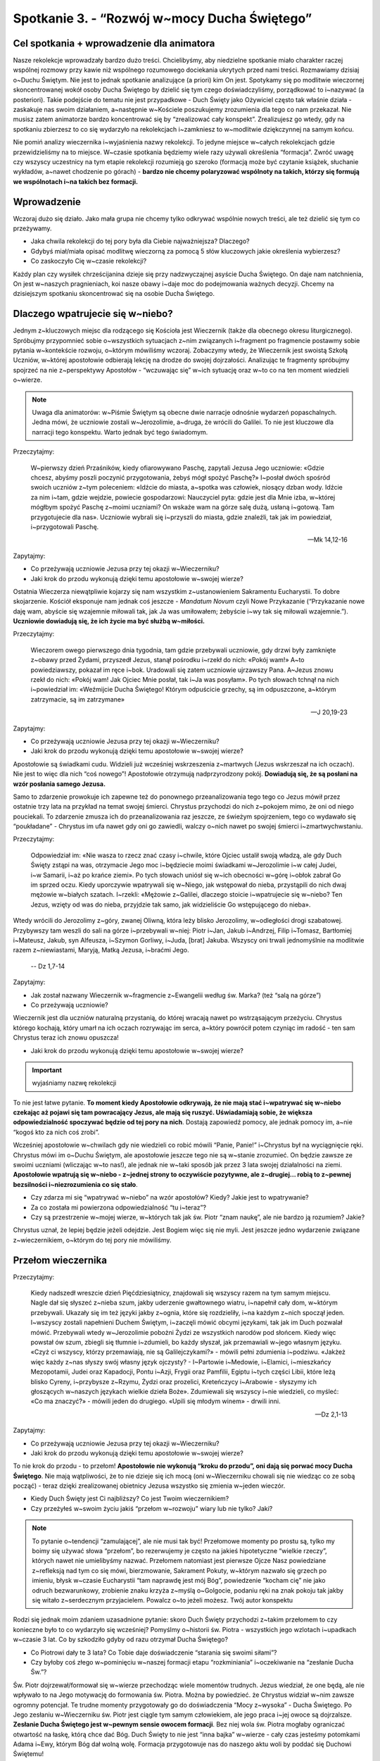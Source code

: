 Spotkanie 3. - “Rozwój w~mocy Ducha Świętego”
************************************************************************************

Cel spotkania + wprowadzenie dla animatora
==========================================

Nasze rekolekcje wprowadzały bardzo dużo treści. Chcielibyśmy, aby niedzielne spotkanie miało charakter raczej wspólnej rozmowy przy kawie niż wspólnego rozumowego dociekania ukrytych przed nami treści. Rozmawiamy dzisiaj o~Duchu Świętym. Nie jest to jednak spotkanie analizujące (a priori) kim On jest. Spotykamy się po modlitwie wieczornej skoncentrowanej wokół osoby Ducha Świętego by dzielić się tym czego doświadczyliśmy, porządkować to i~nazywać (a posteriori). Takie podejście do tematu nie jest przypadkowe - Duch Święty jako Ożywiciel często tak właśnie działa - zaskakuje nas swoim działaniem, a~następnie w~Kościele poszukujemy zrozumienia dla tego co nam przekazał. Nie musisz zatem animatorze bardzo koncentrować się by “zrealizować cały konspekt”. Zrealizujesz go wtedy, gdy na spotkaniu zbierzesz to co się wydarzyło na rekolekcjach i~zamkniesz to w~modlitwie dziękczynnej na samym końcu.

Nie pomiń analizy wieczernika i~wyjaśnienia nazwy rekolekcji. To jedyne miejsce w~całych rekolekcjach gdzie przewidzieliśmy na to miejsce. W~czasie spotkania będziemy wiele razy używali określenia “formacja”. Zwróć uwagę czy wszyscy uczestnicy na tym etapie rekolekcji rozumieją go szeroko (formacją może być czytanie książek, słuchanie wykładów, a~nawet chodzenie po górach) - **bardzo nie chcemy polaryzować wspólnoty na takich, którzy się formują we wspólnotach i~na takich bez formacji.**

Wprowadzenie
============

Wczoraj dużo się działo. Jako mała grupa nie chcemy tylko odkrywać wspólnie nowych treści, ale też dzielić się tym co przeżywamy.

* Jaka chwila rekolekcji do tej pory była dla Ciebie najważniejsza? Dlaczego?

* Gdybyś miał/miała opisać modlitwę wieczorną za pomocą 5 słów kluczowych jakie określenia wybierzesz?

* Co zaskoczyło Cię w~czasie rekolekcji?

Każdy plan czy wysiłek chrześcijanina dzieje się przy nadzwyczajnej asyście Ducha Świętego. On daje nam natchnienia, On jest w~naszych pragnieniach, koi nasze obawy i~daje moc do podejmowania ważnych decyzji. Chcemy na dzisiejszym spotkaniu skoncentrować się na osobie Ducha Świętego.

Dlaczego wpatrujecie się w~niebo?
=================================

Jednym z~kluczowych miejsc dla rodzącego się Kościoła jest Wieczernik (także dla obecnego okresu liturgicznego). Spróbujmy przypomnieć sobie o~wszystkich sytuacjach z~nim związanych i~fragment po fragmencie postawmy sobie pytania w~kontekście rozwoju, o~którym mówiliśmy wczoraj. Zobaczymy wtedy, że Wieczernik jest swoistą Szkołą Uczniów, w~której apostołowie odbierają lekcję na drodze do swojej dojrzałości. Analizując te fragmenty spróbujmy spojrzeć na nie z~perspektywy Apostołów - “wczuwając się” w~ich sytuację oraz w~to co na ten moment wiedzieli o~wierze.

.. Note:: Uwaga dla animatorów: w~Piśmie Świętym są obecne dwie narracje odnośnie wydarzeń popaschalnych. Jedna mówi, że uczniowie zostali w~Jerozolimie, a~druga, że wrócili do Galilei. To nie jest kluczowe dla narracji tego konspektu. Warto jednak być tego świadomym.

Przeczytajmy:

    W~pierwszy dzień Przaśników, kiedy ofiarowywano Paschę, zapytali Jezusa Jego uczniowie: «Gdzie chcesz, abyśmy poszli poczynić przygotowania, żebyś mógł spożyć Paschę?» I~posłał dwóch spośród swoich uczniów z~tym poleceniem: «Idźcie do miasta, a~spotka was człowiek, niosący dzban wody. Idźcie za nim  i~tam, gdzie wejdzie, powiecie gospodarzowi: Nauczyciel pyta: gdzie jest dla Mnie izba, w~której mógłbym spożyć Paschę z~moimi uczniami?  On wskaże wam na górze salę dużą, usłaną i~gotową. Tam przygotujecie dla nas».  Uczniowie wybrali się i~przyszli do miasta, gdzie znaleźli, tak jak im powiedział, i~przygotowali Paschę.

    -- Mk 14,12-16

Zapytajmy:

* Co przeżywają uczniowie Jezusa przy tej okazji w~Wieczerniku?

* Jaki krok do przodu wykonują dzięki temu apostołowie w~swojej wierze?

Ostatnia Wieczerza niewątpliwie kojarzy się nam wszystkim z~ustanowieniem Sakramentu Eucharystii. To dobre skojarzenie. Kościół eksponuje nam jednak coś jeszcze - *Mandatum Novum* czyli Nowe Przykazanie (“Przykazanie nowe daję wam, abyście się wzajemnie miłowali tak, jak Ja was umiłowałem; żebyście i~wy tak się miłowali wzajemnie.”). **Uczniowie dowiadują się, że ich życie ma być służbą w~miłości.**

Przeczytajmy:

    Wieczorem owego pierwszego dnia tygodnia, tam gdzie przebywali uczniowie, gdy drzwi były zamknięte z~obawy przed Żydami, przyszedł Jezus, stanął pośrodku i~rzekł do nich: «Pokój wam!» A~to powiedziawszy, pokazał im ręce i~bok. Uradowali się zatem uczniowie ujrzawszy Pana. A~Jezus znowu rzekł do nich: «Pokój wam! Jak Ojciec Mnie posłał, tak i~Ja was posyłam». Po tych słowach tchnął na nich i~powiedział im: «Weźmijcie Ducha Świętego! Którym odpuścicie grzechy, są im odpuszczone, a~którym zatrzymacie, są im zatrzymane»

    -- J 20,19-23

Zapytajmy:

* Co przeżywają uczniowie Jezusa przy tej okazji w~Wieczerniku?

* Jaki krok do przodu wykonują dzięki temu apostołowie w~swojej wierze?

Apostołowie są świadkami cudu. Widzieli już wcześniej wskrzeszenia z~martwych (Jezus wskrzeszał na ich oczach). Nie jest to więc dla nich “coś nowego”! Apostołowie otrzymują nadprzyrodzony pokój. **Dowiadują się, że są posłani na wzór posłania samego Jezusa.**

Samo to zdarzenie prowokuje ich zapewne też do ponownego przeanalizowania tego tego co Jezus mówił przez ostatnie trzy lata na przykład na temat swojej śmierci. Chrystus przychodzi do nich z~pokojem mimo, że oni od niego pouciekali. To zdarzenie zmusza ich do przeanalizowania raz jeszcze, ze świeżym spojrzeniem, tego co wydawało się “poukładane” - Chrystus im ufa nawet gdy oni go zawiedli, walczy o~nich nawet po swojej śmierci i~zmartwychwstaniu.

Przeczytajmy:

    Odpowiedział im: «Nie wasza to rzecz znać czasy i~chwile, które Ojciec ustalił swoją władzą, ale gdy Duch Święty zstąpi na was, otrzymacie Jego moc i~będziecie moimi świadkami w~Jerozolimie i~w całej Judei, i~w Samarii, i~aż po krańce ziemi». Po tych słowach uniósł się w~ich obecności w~górę i~obłok zabrał Go im sprzed oczu. Kiedy uporczywie wpatrywali się w~Niego, jak wstępował do nieba, przystąpili do nich dwaj mężowie w~białych szatach. I~rzekli: «Mężowie z~Galilei, dlaczego stoicie i~wpatrujecie się w~niebo? Ten Jezus, wzięty od was do nieba, przyjdzie tak samo, jak widzieliście Go wstępującego do nieba».
Wtedy wrócili do Jerozolimy z~góry, zwanej Oliwną, która leży blisko Jerozolimy, w~odległości drogi szabatowej. Przybywszy tam weszli do sali na górze i~przebywali w~niej: Piotr i~Jan, Jakub i~Andrzej, Filip i~Tomasz, Bartłomiej i~Mateusz, Jakub, syn Alfeusza, i~Szymon Gorliwy, i~Juda, [brat] Jakuba. Wszyscy oni trwali jednomyślnie na modlitwie razem z~niewiastami, Maryją, Matką Jezusa, i~braćmi Jego.

    -- Dz 1,7-14

Zapytajmy:

* Jak został nazwany Wieczernik w~fragmencie z~Ewangelii według św. Marka? (też “salą na górze”)

* Co przeżywają uczniowie?

Wieczernik jest dla uczniów naturalną przystanią, do której wracają nawet po wstrząsającym przeżyciu. Chrystus którego kochają, który umarł na ich oczach rozrywając im serca, a~który powrócił potem czyniąc im radość - ten sam Chrystus teraz ich znowu opuszcza!

* Jaki krok do przodu wykonują dzięki temu apostołowie w~swojej wierze?

.. Important:: wyjaśniamy nazwę rekolekcji

To nie jest łatwe pytanie. **To moment kiedy Apostołowie odkrywają, że nie mają stać i~wpatrywać się w~niebo czekając aż pojawi się tam powracający Jezus, ale mają się ruszyć. Uświadamiają sobie, że większa odpowiedzialność spoczywać będzie od tej pory na nich**. Dostają zapowiedź pomocy, ale jednak pomocy im, a~nie “kogoś kto za nich coś zrobi”.

Wcześniej apostołowie w~chwilach gdy nie wiedzieli co robić mówili “Panie, Panie!” i~Chrystus był na wyciągnięcie ręki. Chrystus mówi im o~Duchu Świętym, ale apostołowie jeszcze tego nie są w~stanie zrozumieć. On będzie zawsze ze swoimi uczniami (wliczając w~to nas!), ale jednak nie w~taki sposób jak przez 3 lata swojej działalności na ziemi. **Apostołowie wpatrują się w~niebo - z~jednej strony to oczywiście pozytywne, ale z~drugiej… robią to z~pewnej bezsilności i~niezrozumienia co się stało**.

* Czy zdarza mi się “wpatrywać w~niebo” na wzór apostołów? Kiedy? Jakie jest to wpatrywanie?

* Za co została mi powierzona odpowiedzialność “tu i~teraz”?

* Czy są przestrzenie w~mojej wierze, w~których tak jak św. Piotr “znam naukę”, ale nie bardzo ją rozumiem? Jakie?

Chrystus uznał, że lepiej będzie jeżeli odejdzie. Jest Bogiem więc się nie myli. Jest jeszcze jedno wydarzenie związane z~wieczernikiem, o~którym do tej pory nie mówiliśmy.

Przełom wieczernika
===================

Przeczytajmy:

    Kiedy nadszedł wreszcie dzień Pięćdziesiątnicy, znajdowali się wszyscy razem na tym samym miejscu. Nagle dał się słyszeć z~nieba szum, jakby uderzenie gwałtownego wiatru, i~napełnił cały dom, w~którym przebywali. Ukazały się im też języki jakby z~ognia, które się rozdzieliły, i~na każdym z~nich spoczął jeden. I~wszyscy zostali napełnieni Duchem Świętym, i~zaczęli mówić obcymi językami, tak jak im Duch pozwalał mówić. Przebywali wtedy w~Jerozolimie pobożni Żydzi ze wszystkich narodów pod słońcem. Kiedy więc powstał ów szum, zbiegli się tłumnie i~zdumieli, bo każdy słyszał, jak przemawiali w~jego własnym języku. «Czyż ci wszyscy, którzy przemawiają, nie są Galilejczykami?» - mówili pełni zdumienia i~podziwu. «Jakżeż więc każdy z~nas słyszy swój własny język ojczysty? - I~Partowie i~Medowie, i~Elamici, i~mieszkańcy Mezopotamii, Judei oraz Kapadocji, Pontu i~Azji, Frygii oraz Pamfilii, Egiptu i~tych części Libii, które leżą blisko Cyreny, i~przybysze z~Rzymu, Żydzi oraz prozelici, Kreteńczycy i~Arabowie - słyszymy ich głoszących w~naszych językach wielkie dzieła Boże». Zdumiewali się wszyscy i~nie wiedzieli, co myśleć: «Co ma znaczyć?» - mówili jeden do drugiego. «Upili się młodym winem» - drwili inni.

    -- Dz 2,1-13

Zapytajmy:

* Co przeżywają uczniowie Jezusa przy tej okazji w~Wieczerniku?

* Jaki krok do przodu wykonują dzięki temu apostołowie w~swojej wierze?

To nie krok do przodu - to przełom! **Apostołowie nie wykonują “kroku do przodu”, oni dają się porwać mocy Ducha Świętego**. Nie mają wątpliwości, że to nie dzieje się ich mocą (oni w~Wieczerniku chowali się nie wiedząc co ze sobą począć) - teraz dzięki zrealizowanej obietnicy Jezusa wszystko się zmienia w~jeden wieczór.

* Kiedy Duch Święty jest Ci najbliższy? Co jest Twoim wieczernikiem?

* Czy przeżyłeś w~swoim życiu jakiś “przełom w~rozwoju” wiary lub nie tylko? Jaki?

.. Note:: To pytanie o~tendencji “zamulającej”, ale nie musi tak być! Przełomowe momenty po prostu są, tylko my boimy się używać słowa “przełom”, bo rezerwujemy je często na jakieś hipotetyczne “wielkie rzeczy”, których nawet nie umielibyśmy nazwać. Przełomem natomiast jest pierwsze Ojcze Nasz powiedziane z~refleksją nad tym co się mówi, bierzmowanie, Sakrament Pokuty, w~którym nazwało się grzech po imieniu, błysk w~czasie Eucharystii “tam naprawdę jest mój Bóg”, powiedzenie “kocham cię” nie jako odruch bezwarunkowy, zrobienie znaku krzyża z~myślą o~Golgocie, podaniu ręki na znak pokoju tak jakby się witało z~serdecznym przyjacielem. Powalcz o~to jeżeli możesz. Twój autor konspektu

Rodzi się jednak moim zdaniem uzasadnione pytanie: skoro Duch Święty przychodzi z~takim przełomem to czy konieczne było to co wydarzyło się wcześniej? Pomyślmy o~historii św. Piotra - wszystkich jego wzlotach i~upadkach w~czasie 3 lat. Co by szkodziło gdyby od razu otrzymał Ducha Świętego?

* Co Piotrowi dały te 3 lata? Co Tobie daje doświadczenie “starania się swoimi siłami”?

* Czy byłoby coś złego w~pominięciu w~naszej formacji etapu “rozkminiania” i~oczekiwanie na “zesłanie Ducha Św.”?

Św. Piotr dojrzewał/formował się w~wierze przechodząc wiele momentów trudnych. Jezus wiedział, że one będą, ale nie wpływało to na Jego motywację do formowania św. Piotra. Można by powiedzieć. że Chrystus widział w~nim zawsze ogromny potencjał. Te trudne momenty przygotowały go do doświadczenia “Mocy z~wysoka” - Ducha Świętego. Po Jego zesłaniu w~Wieczerniku św. Piotr jest ciągle tym samym człowiekiem, ale jego praca i~jej owoce są dojrzalsze. **Zesłanie Ducha Świętego jest w~pewnym sensie owocem formacji**. Bez niej wola św. Piotra mogłaby ograniczać otwartość na łaskę, którą chce dać Bóg. Duch Święty to nie jest “inna bajka” w~wierze - cały czas jesteśmy potomkami Adama i~Ewy, którym Bóg dał wolną wolę. Formacja przygotowuje nas do naszego aktu woli by poddać się Duchowi Świętemu!

Można zauważyć taki schemat: bez formacji nie będziemy świadomi, bez świadomości nie będziemy gotowi do decyzji, bez decyzji nie będziemy w~stanie się otworzyć na Ducha.

* Co z~Twojej perspektywy w~czasie Twojej formacji (najbardziej) przygotowało Cię do otwarcia na Ducha Świętego?

Zepchnij na Niego odpowiedzialność?
===================================

Chrystus niejeden raz przygotowuje uczniów na swoje odejście. Nie chciał ich zaskoczyć. Apostołowie w~momencie gdy otrzymywali Ducha Świętego, czy wpatrywali się w~Jezusa wstępującego do nieba, musieli przypominać sobie te jego nauki.

Przeczytajmy:

    Teraz zaś idę do Tego, który Mnie posłał, a~nikt z~was nie pyta Mnie: "Dokąd idziesz?" Ale ponieważ to wam powiedziałem, smutek napełnił wam serce. Jednakże mówię wam prawdę: Pożyteczne jest dla was moje odejście. Bo jeżeli nie odejdę, Pocieszyciel nie przyjdzie do was. A~jeżeli odejdę, poślę Go do was. On zaś, gdy przyjdzie, przekona świat o~grzechu, o~sprawiedliwości i~o sądzie. O~grzechu - bo nie wierzą we Mnie; o~sprawiedliwości zaś - bo idę do Ojca i~już Mnie nie ujrzycie; wreszcie o~sądzie - bo władca tego świata został osądzony. Jeszcze wiele mam wam do powiedzenia, ale teraz [jeszcze] znieść nie możecie. Gdy zaś przyjdzie On, Duch Prawdy, doprowadzi was do całej prawdy. Bo nie będzie mówił od siebie, ale powie wszystko, cokolwiek usłyszy, i~oznajmi wam rzeczy przyszłe. On Mnie otoczy chwałą, ponieważ z~mojego weźmie i~wam objawi. Wszystko, co ma Ojciec, jest moje. Dlatego powiedziałem, że z~mojego weźmie i~wam objawi.

    -- J 16,5-15

Zapytajmy:

* Jak Jezus tłumaczy uczniom konieczność swojego odejścia?

Przeczytajmy:

    Zaprawdę, zaprawdę, powiadam wam: Kto we Mnie wierzy, będzie także dokonywał tych dzieł, których Ja dokonuję, owszem, i~większe od tych uczyni, bo Ja idę do Ojca. A~o cokolwiek prosić będziecie w~imię moje, to uczynię, aby Ojciec był otoczony chwałą w~Synu. O~cokolwiek prosić mnie będziecie w~imię moje, Ja to spełnię.

    -- J 14,12-14

Zapytajmy:

* Co warunkuje naszą możliwość dokonywania “większych rzeczy”?

Warto nadmienić, że takich fragmentów jest dużo więcej np. Mt 10,19-20 (“Kiedy was wydadzą, nie martwcie się o~to, jak ani co macie mówić. W~owej bowiem godzinie będzie wam poddane, co macie mówić, gdyż nie wy będziecie mówili, lecz Duch Ojca waszego będzie mówił przez was.”). **Jezus odchodzi, aby uczniowie mogli iść dalej w~swoim rozwoju**. Wyobraźcie sobie Apostołów, którzy są świadkami, że “wszystko co zostało powiedziane staje się prawdą”. Chrystus umarł i~zmartwychwstał. Idzie do Nieba. Daje im Ducha Świętego (już za pierwszym pokazaniem się w~wieczerniku!). Wiedzą, że “mają dokonywać większych rzeczy” i~chyba nie mają powodów by to podważać. Pewno mają poczucie “wielkiej mocy”, którą mają w~sobie i~poczucie obowiązku za nią.

* Za jakie rzeczy jesteś już odpowiedzialna/odpowiedzialny?

* Jak się zachowujesz gdy otrzymujesz za coś odpowiedzialność?

Analizowaliśmy przed chwilą Wniebowstąpienie i~Zesłanie Ducha Świętego. Świadomie pominęliśmy jedno wydarzenie, które miało miejsce pomiędzy nimi. To pierwsze wielkie wyzwanie dla apostołów, ich pierwsza decyzja, którą muszą podjąć bez obecności Jezusa. Już nie mogą fizycznie podejść i~go zapytać co On uważa. Jest ich 11 i~chcą uzupełnić swoje grono. Muszą wybrać biskupa.

Przeczytajmy:

    Wtedy Piotr w~obecności braci, a~zebrało się razem około stu dwudziestu osób, tak przemówił: «Bracia, musiało wypełnić się słowo Pisma, które Duch Święty zapowiedział przez usta Dawida o~Judaszu. On to wskazał drogę tym, którzy pojmali Jezusa (...) Postawiono dwóch: Józefa, zwanego Barsabą, z~przydomkiem Justus, i~Macieja. I~tak się pomodlili: «Ty, Panie, znasz serca wszystkich, wskaż z~tych dwóch jednego, którego wybrałeś, by zajął miejsce w~tym posługiwaniu i~w apostolstwie, któremu sprzeniewierzył się Judasz, aby pójść swoją drogą». I~dali im losy, a~los padł na Macieja. I~został dołączony do jedenastu apostołów.

    -- Dz 1,15-16.23-26

Zapytajmy:

* Jak dokonał się wybór?

* Co w~tym sposobie wyboru wydaje Ci się bardzo dobre?

* Czy jest coś w~tym sposobie wyboru co wydaje Ci się słabe? Co?

Najważniejsze w~tym wyborze było to, że on był! Apostołowie wrócili i~wyciągnęli lekcję ze słów “dlaczego wpatrujecie się w~niebo?”. Przeszli do działania, do ogarniania swojej rzeczywistości. Tak jak umieli najlepiej. Nie usiedli czekając aż ktoś inny za nich to zrobi, nie narzekali, że są niegodni tych wyborów, bo dali w~ostatnie dni plamę na całej linii i~rozczarowali swojego Mistrza. **Apostołowie nie zrzucają odpowiedzialności za swoje życie na Boga. I~to jest ich wielkość**.

* Co było działaniem ludzkim apostołów?

* Co było działaniem Ducha Świętego?

Apostołowie nie wykluczają Boga ze swoich decyzji, nie są pyszni. Współpracują z~Bogiem równocześnie samemu odważnie biorąc odpowiedzialność. Są na tyle uformowani by wiedzieć, że to wcale nie jest pycha z~ich strony tylko odpowiedź na oczekiwanie swojego Mistrza. Dzieje się to jeszcze **przed** Zesłaniem Ducha Świętego! Wszystko co mówiliśmy przed chwilą o~przełomie jaki daje otwartość na Ducha Świętego jest prawdą, ale równocześnie poprzedza go nasza wola i~gotowość do działania. Nie chcemy rozstrzygać co jest pierwsze, a~co drugie (czy gotowość do działania czy gotowość na otwarcie się) - pewno jest różnie. Kluczem jest to, że obie te gotowości spotykają się niemal równocześnie w~sercach i~umysłach apostołów - to jest klucz!

* Co odkrywasz w~tym co mógłbyś/mogłabyś zabrać dla siebie z~tego spotkania?

* Czy widzisz w~sobie pokusę by prosić Boga by to on za mnie podjął decyzję? Kiedy to ma miejsce?

.. Note:: Czym innym jest proszenie by Bóg się czymś zajął czym innym jest proszenie by Bóg podjął za mnie decyzje.Proszę Boga by zajął się problemem wojen na ziemi i~nie widzę w~tym nic złego. Miałbym jednak opory przed proszeniem Go, aby zdecydował czy mam się oświadczyć Zosi czy Krystynie

* Jak pogodzić nieustanne otwarcie na natchnienie Ducha Świętego z~odważnym podejmowaniem decyzji na co dzień? Czy widzę w~tym jakąś sprzeczność?

.. Note:: To miejsce na świadectwo animatora dotyczące Twojej drogi do dojrzałości chrześcijańskiej. Twojego przechodzenia od wiary dziecięcej do wiary, która jest współpracą z~Duchem Świętym. Świadectwo może być o~tym napięciu, które każdy z~nas animatorów w~sobie niesie, że z~jednej strony zawsze staramy się być otwarci na natchnienie Ducha Świętego, które przewyższa każdą naszą próbę działania, ale z~drugiej strony nie zwalnia nas to od bycia solidnie przygotowanym do spotkania i~“odrobienia zadania domowego”. Warto powiedzieć o~tym, że to nie jest “pokręcone” tylko piękne, że to definiuje naszą sytuację duchową.

Bóg chce, abyśmy podejmowali swoje próby, abyśmy weryfikowali, korygowali, zmieniali. Na tym polega rozwój - na próbach, błędach, wyciąganiu wniosków, radowaniu się z~tego co wyjdzie. To jest tak proste. Gdy robimy to z~pokorą i~bojaźnią wobec Boga to Duch Święty nam pomaga. Robi to w~taki sposób jakby od dawna czekał na ten moment w~naszym życiu.

Duch Czasów nieustannie obecny
==============================

Przeczytajmy:

    Podobnie jak jedno jest ciało, choć składa się z~wielu członków, a~wszystkie członki ciała, mimo iż są liczne, stanowią jedno ciało, tak też jest i~z Chrystusem. Wszyscyśmy bowiem w~jednym Duchu zostali ochrzczeni, [aby stanowić] jedno Ciało: czy to Żydzi, czy Grecy, czy to niewolnicy, czy wolni. Wszyscyśmy też zostali napojeni jednym Duchem. Ciało bowiem to nie jeden członek, lecz liczne [członki]. Jeśliby noga powiedziała: «Ponieważ nie jestem ręką, nie należę do ciała» - czy wskutek tego rzeczywiście nie należy do ciała? Lub jeśliby ucho powiedziało: Ponieważ nie jestem okiem, nie należę do ciała - czyż nie należałoby do ciała? Gdyby całe ciało było wzrokiem, gdzież byłby słuch? Lub gdyby całe było słuchem, gdzież byłoby powonienie? Lecz Bóg, tak jak chciał, stworzył [różne] członki umieszczając każdy z~nich w~ciele. Gdyby całość była jednym członkiem, gdzież byłoby ciało? Tymczasem zaś wprawdzie liczne są członki, ale jedno ciało. Nie może więc oko powiedzieć ręce: «Nie jesteś mi potrzebna», albo głowa nogom: «Nie potrzebuję was». Raczej nawet niezbędne są dla ciała te członki, które uchodzą za słabsze; a~te, które uważamy za mało godne szacunku, tym większym obdarzamy poszanowaniem. Tak przeto szczególnie się troszczymy o~przyzwoitość wstydliwych członków ciała, a~te, które nie należą do wstydliwych, tego nie potrzebują. Lecz Bóg tak ukształtował nasze ciało, że zyskały więcej szacunku członki z~natury mało godne czci, by nie było rozdwojenia w~ciele, lecz żeby poszczególne członki troszczyły się o~siebie nawzajem. Tak więc, gdy cierpi jeden członek, współcierpią wszystkie inne członki; podobnie gdy jednemu członkowi okazywane jest poszanowanie, współweselą się wszystkie członki. Wy przeto jesteście Ciałem Chrystusa i~poszczególnymi członkami. I~tak ustanowił Bóg w~Kościele najprzód apostołów, po wtóre proroków, po trzecie nauczycieli, a~następnie tych, co mają dar czynienia cudów, wspierania pomocą, rządzenia oraz przemawiania rozmaitymi językami. Czyż wszyscy są apostołami? Czy wszyscy prorokują? Czy wszyscy są nauczycielami? Czy wszyscy mają dar czynienia cudów? Czy wszyscy posiadają łaskę uzdrawiania? Czy wszyscy przemawiają językami? Czy wszyscy potrafią je tłumaczyć? Lecz wy starajcie się o~większe dary: a~ja wam wskażę drogę jeszcze doskonalszą.

    -- 1 Kor 12,12-31

Zapytajmy:

* Jak działa Duch Święty we wspólnocie?

* “Różnorodność Kościoła jest założeniem, a~nie skutkiem” - jak rozumiesz to zdanie? Co ono oznacza dla Twojego życia?

* Jakie są moje dary?

Mamy dary Ducha Świętego. To jest fakt. Nikt z~nas nie jest pozbawiony możliwości bycia darem i~służby wobec drugich. Duch Święty, który niejako potwierdził sposób postępowania apostołów swoim zesłaniem czeka na naszą współpracę z~Nim dla Kościoła naszych czasów. Pytanie o~nasze dary jest więc bardzo zasadne. To kolejne wskazówki dla odkrywania naszego charyzmatu życia. Na początku darami operuje się lekko nieporadnie, popełniając “wpadki”. Jak każda umiejętność w~naszym życiu wymaga szlifowania i~rozwijania. Tak zaczęliśmy rekolekcje w~piątek - że rozwój jest naturą człowieka na każdej z~płaszczyzn.

* Jakie nowe przestrzenie odkryłem ostatnio w~sprawach wiary?

* W~jaki sposób najczęściej odczuwam działanie Ducha Świętego w~moim życiu?

* Czego nauczyłem się o~sobie samym w~sprawach wiary w~ostatnim roku?

Podsumowanie - moje oczekiwanie na Zesłanie Ducha Świętego
==========================================================

Znajdujemy się w~czasie liturgicznym pomiędzy Zmartwychwstaniem Jezusa, a~Zesłaniem Ducha Świętego. To Liturgia jest naszą inspiracją do prowadzenia tych rekolekcji. Chcemy dzięki tym wspólnym spotkaniom w~małej grupie lepiej odnaleźć się w~życiu Kościoła.

* Z~jaką intencją chcesz  wzywać Ducha Świętego niebawem w~dniu Pięćdziesiątnicy?

**Jako zastosowanie z~tego spotkania niech każdy wybierze sobie jedną rzecz w~swoim życiu, w~której spróbuje zastosować metodę apostołów - znajdzie wybór pomiędzy dobrem a~dobrem, a~następnie modląc się i~ufając Bogu sam podejmie decyzje.**

Akatyst ku czci Duch Świętego to wspaniały hymny Kościoła na temat tego kim jest i~jakie ma znacznie Duch Czasów. Nie jest to tekst powstały z~dedukcji teologicznej, ale właśnie z~wsłuchiwania się, ze Spotkania ludzi z~Duchem.

W ramach modlitwy końcowej pomódlmy się początkiem Akatystu (czyta animator lub wybrana osoba z~grupy) a~następnie zainspirowani tym rozwiniemy modlitwę spontaniczną:

| KONDAK 1
| Królu Niebieski, Pocieszycielu, Duchu Prawdy,
| Który wszędzie jesteś i~wszystko wypełniasz,
| Skarbnico wszelkiego dobra i~Dawco życia,
| przyjdź i~zamieszkaj w~nas, oczyść nas od wszelkiej zmazy,
| i~zbaw, o~Dobry, dusze nasze!
|
| IKOS 1
| Jakżeż mam, najbardziej grzeszny z~ludzi, wysławiać Cię, jak ogarnąć umysłem, pierwsza świątynio bytu, którego samo miano - Świętość, który cały jest utkany, cały utworzony ze świętości i~jaśnieje świętością w~samej Trójcy Przenajświętszej. Przebacz, Duchu Prawdy, jeśli przeciw Prawdzie zgrzeszę, tak przedstawiając swój stosunek do wszystkiego, co istnieje:
|
| Więzi wszystkiego, co istnieje - **zamieszkaj w~nas**,
| Źródło energii - **zamieszkaj w~nas**,
| Nienaruszalności wszechświata - **zamieszkaj w~nas**,
| Przyczyno niezmienności - **zamieszkaj w~nas**,
| Który krystalizujesz minerały i~czynisz stałymi metale - **zamieszkaj w~nas**,
| Przez kogo cenne jest złoto i~świeci się srebro - **zamieszkaj w~nas**,
| Który sprawia, że błyszczy diament - **zamieszkaj w~nas**,
| I~mieni się światłem szafir - **zamieszkaj w~nas**.
| Przybądź, Dawco dobra i~zamieszkaj w~nas.

